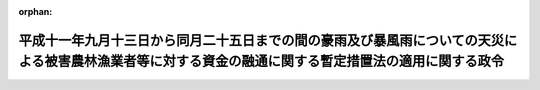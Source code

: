 .. _411CO0000000363_19991112_000000000000000:

:orphan:

======================================================================================================================================================
平成十一年九月十三日から同月二十五日までの間の豪雨及び暴風雨についての天災による被害農林漁業者等に対する資金の融通に関する暫定措置法の適用に関する政令
======================================================================================================================================================

.. raw:: html
    
    
    <main id="contentsLaw" class="active">
    <div id="innerDocument" class="active">
    
    
    
    
    <div style="margin-bottom: 12px;">
    <div id="lawTitleNo" style="font-size: 1.067rem; font-weight: bold;" class="_shokanBoxParent">平成十一年政令第三百六十三号<div class="_shokanBox"></div>
    <div class="_inyoBox" id="_inyo_"></div>
    </div>
    <div id="lawTitle" style="margin-left: 3rem; font-size: 1.5rem; font-weight: bold; line-height: 1.25em;" class="_shokanBoxParent">
    <span data-xpath="">平成十一年九月十三日から同月二十五日までの間の豪雨及び暴風雨についての天災による被害農林漁業者等に対する資金の融通に関する暫定措置法の適用に関する政令</span><div class="_shokanBox" id="_shokan_"><div class="_shokanBtnIcons"></div></div>
    <div class="_inyoBox" id="_inyo_"></div>
    </div>
    </div><section id="EnactStatement" class="active EnactStatement"><div class="_div_EnactStatement _shokanBoxParent" style="text-indent: 1em;">
    <span data-xpath="">内閣は、天災による被害農林漁業者等に対する資金の融通に関する暫定措置法（昭和三十年法律第百三十六号）第二条第一項、第四項、第五項第一号及び第三号並びに第七項、第三条第三項並びに第四条第一項の規定に基づき、この政令を制定する。</span><div class="_shokanBox" id="_shokan_"><div class="_shokanBtnIcons"></div></div>
    <div class="_inyoBox" id="_inyo_"></div>
    </div></section><section id="MainProvision" class="active MainProvision"><section id="" class="active Article"><div style="margin-left: 1em; font-weight: bold;" class="_div_ArticleCaption _shokanBoxParent">
    <span data-xpath="">（天災の指定）</span><div class="_shokanBox" id="_shokan_"><div class="_shokanBtnIcons"></div></div>
    <div class="_inyoBox" id="_inyo_"></div>
    </div>
    <div style="margin-left: 1em; text-indent: -1em;" id="" class="_div_ArticleTitle _shokanBoxParent">
    <span style="font-weight: bold;">第一条</span>　<span data-xpath="">平成十一年九月十三日から同月二十五日までの間の豪雨及び暴風雨（以下単に「豪雨等」という。）を天災による被害農林漁業者等に対する資金の融通に関する暫定措置法（以下「法」という。）第二条第一項の天災として指定する。</span><div class="_shokanBox" id="_shokan_"><div class="_shokanBtnIcons"></div></div>
    <div class="_inyoBox" id="_inyo_"></div>
    </div>
    <div style="margin-left: 1em; text-indent: -1em;" class="_div_ParagraphSentence _shokanBoxParent">
    <span style="font-weight: bold;">２</span>　<span data-xpath="">前項の暴風雨とは、平成十一年台風第十六号（同年九月十四日に北緯三十一度二十分東経百三十一度十分において台風となった熱帯低気圧で、同月十五日に北緯三十五度四十分東経百三十七度三十五分において弱い熱帯低気圧となったものをいう。）、同年台風第十七号（同月十六日に北緯二十九度三十分東経百二十八度五分において台風となった熱帯低気圧で、同月二十日に北緯三十四度五十分東経百二十四度三十分において温帯低気圧となったものをいう。）及び同年台風第十八号（同月十九日に北緯二十二度五分東経百二十八度十分において台風となった熱帯低気圧で、同月二十五日に北緯四十五度五分東経百四十三度三十分において温帯低気圧となったものをいう。）によるものをいう。</span><div class="_shokanBox" id="_shokan_"><div class="_shokanBtnIcons"></div></div>
    <div class="_inyoBox" id="_inyo_"></div>
    </div></section><section id="" class="active Article"><div style="margin-left: 1em; font-weight: bold;" class="_div_ArticleCaption _shokanBoxParent">
    <span data-xpath="">（経営資金の貸付期間）</span><div class="_shokanBox" id="_shokan_"><div class="_shokanBtnIcons"></div></div>
    <div class="_inyoBox" id="_inyo_"></div>
    </div>
    <div style="margin-left: 1em; text-indent: -1em;" id="" class="_div_ArticleTitle _shokanBoxParent">
    <span style="font-weight: bold;">第二条</span>　<span data-xpath="">豪雨等についての法第二条第四項の政令で定める期間は、この政令の施行の日から平成十二年三月三十一日までとする。</span><div class="_shokanBox" id="_shokan_"><div class="_shokanBtnIcons"></div></div>
    <div class="_inyoBox" id="_inyo_"></div>
    </div></section><section id="" class="active Article"><div style="margin-left: 1em; font-weight: bold;" class="_div_ArticleCaption _shokanBoxParent">
    <span data-xpath="">（特別被害地域の指定をすることができる都道府県）</span><div class="_shokanBox" id="_shokan_"><div class="_shokanBtnIcons"></div></div>
    <div class="_inyoBox" id="_inyo_"></div>
    </div>
    <div style="margin-left: 1em; text-indent: -1em;" id="" class="_div_ArticleTitle _shokanBoxParent">
    <span style="font-weight: bold;">第三条</span>　<span data-xpath="">豪雨等についての法第二条第五項第一号の政令で定める都道府県は、山口県、福岡県、熊本県、大分県及び鹿児島県とする。</span><div class="_shokanBox" id="_shokan_"><div class="_shokanBtnIcons"></div></div>
    <div class="_inyoBox" id="_inyo_"></div>
    </div>
    <div style="margin-left: 1em; text-indent: -1em;" class="_div_ParagraphSentence _shokanBoxParent">
    <span style="font-weight: bold;">２</span>　<span data-xpath="">豪雨等についての法第二条第五項第三号の政令で定める都道府県は、広島県、山口県及び福岡県とする。</span><div class="_shokanBox" id="_shokan_"><div class="_shokanBtnIcons"></div></div>
    <div class="_inyoBox" id="_inyo_"></div>
    </div></section><section id="" class="active Article"><div style="margin-left: 1em; font-weight: bold;" class="_div_ArticleCaption _shokanBoxParent">
    <span data-xpath="">（既に貸付けを受けている経営資金の償還期限の延長）</span><div class="_shokanBox" id="_shokan_"><div class="_shokanBtnIcons"></div></div>
    <div class="_inyoBox" id="_inyo_"></div>
    </div>
    <div style="margin-left: 1em; text-indent: -1em;" id="" class="_div_ArticleTitle _shokanBoxParent">
    <span style="font-weight: bold;">第四条</span>　<span data-xpath="">既に経営資金の貸付けを受けている者がその償還期限内に豪雨等に係る被害農業者、被害林業者又は被害漁業者に該当することとなった場合におけるその経営資金についての法第二条第七項の規定による償還期限の延長は、平成十二年三月三十一日までに行われたものに限るものとする。</span><div class="_shokanBox" id="_shokan_"><div class="_shokanBtnIcons"></div></div>
    <div class="_inyoBox" id="_inyo_"></div>
    </div></section><section id="" class="active Article"><div style="margin-left: 1em; font-weight: bold;" class="_div_ArticleCaption _shokanBoxParent">
    <span data-xpath="">（遅延利子）</span><div class="_shokanBox" id="_shokan_"><div class="_shokanBtnIcons"></div></div>
    <div class="_inyoBox" id="_inyo_"></div>
    </div>
    <div style="margin-left: 1em; text-indent: -1em;" id="" class="_div_ArticleTitle _shokanBoxParent">
    <span style="font-weight: bold;">第五条</span>　<span data-xpath="">豪雨等についての法第三条第三項の政令で定める遅延利子は、同項の期間内における融資残高につき、当該融資の条件として定められた遅延利子に係る利率（その利率が年三・二五パーセントを超える場合は、年三・二五パーセント）により計算した金額のものとする。</span><div class="_shokanBox" id="_shokan_"><div class="_shokanBtnIcons"></div></div>
    <div class="_inyoBox" id="_inyo_"></div>
    </div></section><section id="" class="active Article"><div style="margin-left: 1em; font-weight: bold;" class="_div_ArticleCaption _shokanBoxParent">
    <span data-xpath="">（経営資金の総額）</span><div class="_shokanBox" id="_shokan_"><div class="_shokanBtnIcons"></div></div>
    <div class="_inyoBox" id="_inyo_"></div>
    </div>
    <div style="margin-left: 1em; text-indent: -1em;" id="" class="_div_ArticleTitle _shokanBoxParent">
    <span style="font-weight: bold;">第六条</span>　<span data-xpath="">豪雨等についての法第四条第一項の政令で定める額は、七十億円とする。</span><div class="_shokanBox" id="_shokan_"><div class="_shokanBtnIcons"></div></div>
    <div class="_inyoBox" id="_inyo_"></div>
    </div></section></section><section id="" class="active SupplProvision"><div class="_div_SupplProvisionLabel SupplProvisionLabel _shokanBoxParent" style="margin-bottom: 10px; margin-left: 3em; font-weight: bold;">
    <span data-xpath="">附　則</span><div class="_shokanBox" id="_shokan_"><div class="_shokanBtnIcons"></div></div>
    <div class="_inyoBox" id="_inyo_"></div>
    </div>
    <section class="active Paragraph"><div style="text-indent: 1em;" class="_div_ParagraphSentence _shokanBoxParent">
    <span data-xpath="">この政令は、公布の日から施行する。</span><div class="_shokanBox" id="_shokan_"><div class="_shokanBtnIcons"></div></div>
    <div class="_inyoBox" id="_inyo_"></div>
    </div></section></section>
    
    
    
    
    
    </div>
    </main>
    
    
